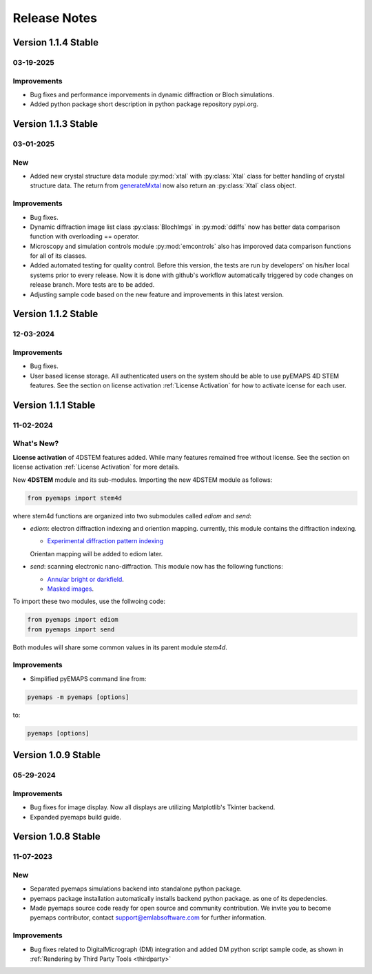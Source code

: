Release Notes
=============

Version 1.1.4 Stable
-------------------- 

03-19-2025 
~~~~~~~~~~

Improvements
~~~~~~~~~~~~

- Bug fixes and performance imporvements in dynamic diffraction or Bloch simulations. 
- Added python package short description in python package repository pypi.org. 


Version 1.1.3 Stable
-------------------- 

03-01-2025 
~~~~~~~~~~

New
~~~

- Added new crystal structure data module :py:mod:`xtal` with :py:class:`Xtal` class for better handling of crystal structure data. The return from `generateMxtal <pyemaps.crystals.html#pyemaps.crystals.Crystal.generateMxtal>`_ now also return an :py:class:`Xtal` class object. 

Improvements
~~~~~~~~~~~~

- Bug fixes.
- Dynamic diffraction image list class :py:class:`BlochImgs` in :py:mod:`ddiffs` now has better data comparison function with overloading == operator.
- Microscopy and simulation controls module :py:mod:`emcontrols` also has imporoved data comparison functions for all of its classes.
- Added automated testing for quality control. Before this version, the tests are run by developers' on his/her local systems prior to every release. Now it is done with github's workflow automatically triggered by code changes on release branch. More tests are to be added.
- Adjusting sample code based on the new feature and improvements in this latest version. 

Version 1.1.2 Stable
-------------------- 

12-03-2024 
~~~~~~~~~~

Improvements
~~~~~~~~~~~~

- Bug fixes.
- User based license storage. All authenticated users on the system should be able to use pyEMAPS 4D STEM features. 
  See the section on license activation :ref:`License Activation` for how to activate icense for each user.

Version 1.1.1 Stable
-------------------- 

11-02-2024 
~~~~~~~~~~

What's New?
~~~~~~~~~~~~

**License activation** of 4DSTEM features added. While many features remained free without license.
See the section on license activation :ref:`License Activation` for more details. 

New **4DSTEM** module and its sub-modules. Importing the new 4DSTEM module as follows:
   
.. code-block:: console

  from pyemaps import stem4d

where stem4d functions are organized into two submodules called *ediom* and *send*:

* *ediom*: electron diffraction indexing and oriention mapping. currently,
  this module contains the diffraction indexing. 
  
  * `Experimental diffraction pattern indexing <modules.html#pyemaps.stackimg.StackImage.indexImage>`_

  Orientan mapping will be added to ediom later.
  
* *send*: scanning electronic nano-diffraction. This module now has the following functions:

  * `Annular bright or darkfield <modules.html#pyemaps.stackimg.StackImage.generateBDF>`_.
  * `Masked images <modules.html#pyemaps.stackimg.StackImage.generateMaskedImage>`_.

To import these two modules, use the follwoing code:

.. code-block:: console

  from pyemaps import ediom
  from pyemaps import send

Both modules will share some common values in its parent module *stem4d*.

Improvements
~~~~~~~~~~~~

* Simplified pyEMAPS command line from:

.. code-block:: console

  pyemaps -m pyemaps [options]

to:

.. code-block:: console

  pyemaps [options]

Version 1.0.9 Stable
-------------------- 

05-29-2024 
~~~~~~~~~~

Improvements
~~~~~~~~~~~~

* Bug fixes for image display. Now all displays are utilizing Matplotlib's Tkinter backend.
* Expanded pyemaps build guide.

Version 1.0.8 Stable
-------------------- 

11-07-2023 
~~~~~~~~~~

New
~~~

- Separated pyemaps simulations backend into standalone python package.
- pyemaps package installation automatically installs backend python package. 
  as one of its depedencies. 
- Made pyemaps source code ready for open source and community contribution. 
  We invite you to become pyemaps contributor, contact support@emlabsoftware.com
  for further information.

Improvements
~~~~~~~~~~~~

- Bug fixes related to DigitalMicrograph (DM) integration and added DM python 
  script sample code, as shown in :ref:`Rendering by Third Party Tools <thirdparty>`




    